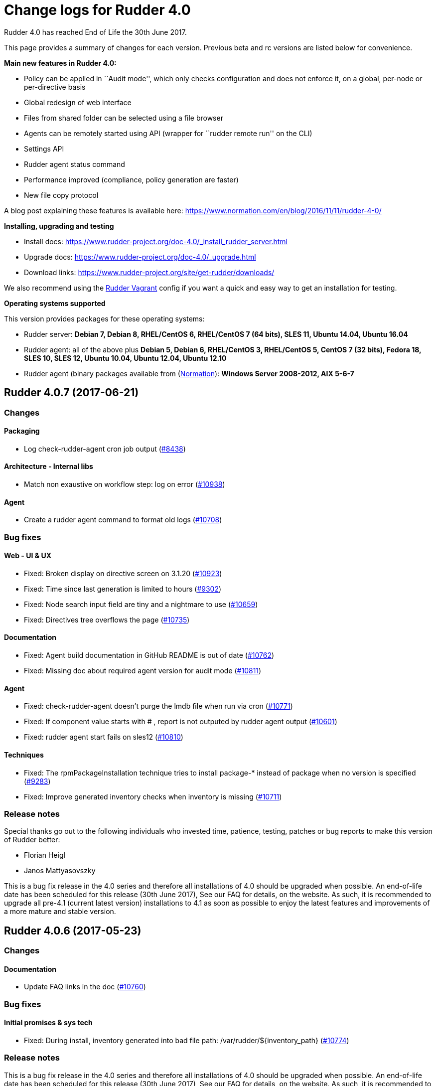 = Change logs for Rudder 4.0

Rudder 4.0 has reached End of Life the 30th June 2017.

This page provides a summary of changes for each version. Previous beta
and rc versions are listed below for convenience.

*Main new features in Rudder 4.0:*

* Policy can be applied in ``Audit mode'', which only checks
configuration and does not enforce it, on a global, per-node or
per-directive basis
* Global redesign of web interface
* Files from shared folder can be selected using a file browser
* Agents can be remotely started using API (wrapper for ``rudder remote
run'' on the CLI)
* Settings API
* Rudder agent status command
* Performance improved (compliance, policy generation are faster)
* New file copy protocol

A blog post explaining these features is available here:
https://www.normation.com/en/blog/2016/11/11/rudder-4-0/

*Installing, upgrading and testing*

* Install docs:
https://www.rudder-project.org/doc-4.0/_install_rudder_server.html
* Upgrade docs: https://www.rudder-project.org/doc-4.0/_upgrade.html
* Download links:
https://www.rudder-project.org/site/get-rudder/downloads/

We also recommend using the
https://github.com/Normation/rudder-vagrant[Rudder Vagrant] config if
you want a quick and easy way to get an installation for testing.

*Operating systems supported*

This version provides packages for these operating systems:

* Rudder server: *Debian 7, Debian 8, RHEL/CentOS 6, RHEL/CentOS 7 (64
bits), SLES 11, Ubuntu 14.04, Ubuntu 16.04*
* Rudder agent: all of the above plus *Debian 5, Debian 6, RHEL/CentOS
3, RHEL/CentOS 5, CentOS 7 (32 bits), Fedora 18, SLES 10, SLES 12,
Ubuntu 10.04, Ubuntu 12.04, Ubuntu 12.10*
* Rudder agent (binary packages available from
(http://www.normation.com[Normation]): *Windows Server 2008-2012, AIX
5-6-7*

== Rudder 4.0.7 (2017-06-21)

=== Changes

==== Packaging

* Log check-rudder-agent cron job output
(https://www.rudder-project.org/redmine/issues/8438[#8438])

==== Architecture - Internal libs

* Match non exaustive on workflow step: log on error
(https://www.rudder-project.org/redmine/issues/10938[#10938])

==== Agent

* Create a rudder agent command to format old logs
(https://www.rudder-project.org/redmine/issues/10708[#10708])

=== Bug fixes

==== Web - UI & UX

* Fixed: Broken display on directive screen on 3.1.20
(https://www.rudder-project.org/redmine/issues/10923[#10923])
* Fixed: Time since last generation is limited to hours
(https://www.rudder-project.org/redmine/issues/9302[#9302])
* Fixed: Node search input field are tiny and a nightmare to use
(https://www.rudder-project.org/redmine/issues/10659[#10659])
* Fixed: Directives tree overflows the page
(https://www.rudder-project.org/redmine/issues/10735[#10735])

==== Documentation

* Fixed: Agent build documentation in GitHub README is out of date
(https://www.rudder-project.org/redmine/issues/10762[#10762])
* Fixed: Missing doc about required agent version for audit mode
(https://www.rudder-project.org/redmine/issues/10811[#10811])

==== Agent

* Fixed: check-rudder-agent doesn’t purge the lmdb file when run via
cron (https://www.rudder-project.org/redmine/issues/10771[#10771])
* Fixed: If component value starts with # , report is not outputed by
rudder agent output
(https://www.rudder-project.org/redmine/issues/10601[#10601])
* Fixed: rudder agent start fails on sles12
(https://www.rudder-project.org/redmine/issues/10810[#10810])

==== Techniques

* Fixed: The rpmPackageInstallation technique tries to install package-*
instead of package when no version is specified
(https://www.rudder-project.org/redmine/issues/9283[#9283])
* Fixed: Improve generated inventory checks when inventory is missing
(https://www.rudder-project.org/redmine/issues/10711[#10711])

=== Release notes

Special thanks go out to the following individuals who invested time,
patience, testing, patches or bug reports to make this version of Rudder
better:

* Florian Heigl
* Janos Mattyasovszky

This is a bug fix release in the 4.0 series and therefore all
installations of 4.0 should be upgraded when possible. An end-of-life
date has been scheduled for this release (30th June 2017), See our FAQ
for details, on the website. As such, it is recommended to upgrade all
pre-4.1 (current latest version) installations to 4.1 as soon as
possible to enjoy the latest features and improvements of a more mature
and stable version.

== Rudder 4.0.6 (2017-05-23)

=== Changes

==== Documentation

* Update FAQ links in the doc
(https://www.rudder-project.org/redmine/issues/10760[#10760])

=== Bug fixes

==== Initial promises & sys tech

* Fixed: During install, inventory generated into bad file path:
/var/rudder/$\{inventory_path}
(https://www.rudder-project.org/redmine/issues/10774[#10774])

=== Release notes

This is a bug fix release in the 4.0 series and therefore all
installations of 4.0 should be upgraded when possible. An end-of-life
date has been scheduled for this release (30th June 2017), See our FAQ
for details, on the website. As such, it is recommended to upgrade all
pre-4.1 (current latest version) installations to 4.1 as soon as
possible to enjoy the latest features and improvements of a more mature
and stable version.

== Rudder 4.0.5 (2017-05-22)

=== Changes

==== Documentation

* Add an example of using a condition in the Technique creation tutorial
(https://www.rudder-project.org/redmine/issues/10694[#10694])
* Add Technique editor documentation
(https://www.rudder-project.org/redmine/issues/10685[#10685])
* Improve policy mode documentation
(https://www.rudder-project.org/redmine/issues/10667[#10667])
* Extend node property documentation for templates
(https://www.rudder-project.org/redmine/issues/10614[#10614])

=== Bug fixes

==== Web - UI & UX

* Fixed: Fix details in Technique editor doc
(https://www.rudder-project.org/redmine/issues/10699[#10699])
* Fixed: Cannot generate promises when invalid character in a group name
(double quote here)
(https://www.rudder-project.org/redmine/issues/10745[#10745])
* Fixed: We have no way to know that a Technique is disabled
(https://www.rudder-project.org/redmine/issues/10660[#10660])
* Fixed: Directive is still marked unused after using it
(https://www.rudder-project.org/redmine/issues/9805[#9805])
* Fixed: Logout hover background is too wide
(https://www.rudder-project.org/redmine/issues/10529[#10529])
* Fixed: Cannot go back to the previous page on node details
(https://www.rudder-project.org/redmine/issues/10515[#10515])
* Fixed: On some resolution, top bar is on two line and we can’t see the
whole directive tree
(https://www.rudder-project.org/redmine/issues/10552[#10552])
* Fixed: Mono Font text in directive form are not correctly displayed in
Chrome (https://www.rudder-project.org/redmine/issues/9780[#9780])
* Fixed: Selects in Archives page are not wide enough
(https://www.rudder-project.org/redmine/issues/10615[#10615])

==== Web - Config management

* Fixed: Tooltips don’t disapear on safari
(https://www.rudder-project.org/redmine/issues/6145[#6145])

==== Performance and scalability

* Fixed: Unecessary call to inventory code to check its version during
policy validation
(https://www.rudder-project.org/redmine/issues/10641[#10641])

==== Documentation

* Fixed: Document correctly memory usage
(https://www.rudder-project.org/redmine/issues/10744[#10744])
* Fixed: Missing information in Technique editor doc
(https://www.rudder-project.org/redmine/issues/10710[#10710])
* Fixed: Supported Windows platforms are Windows Server 2008 and after
(https://www.rudder-project.org/redmine/issues/10656[#10656])
* Fixed: Doc: ``Regenerate now'' button has been renamed ``Update
policies'' (https://www.rudder-project.org/redmine/issues/10633[#10633])
* Fixed: Backup restoration requires disabling the agent
(https://www.rudder-project.org/redmine/issues/10639[#10639])
* Fixed: Rudder installation docs are misleading as to running
rudder-init
(https://www.rudder-project.org/redmine/issues/10624[#10624])
* Fixed: Node property documentation has error
(https://www.rudder-project.org/redmine/issues/10613[#10613])

==== Miscellaneous

* Fixed: If cf-serverd is not up, hook 50-reload-policy-file-server is
in error and breaks policy generation
(https://www.rudder-project.org/redmine/issues/10493[#10493])
* Fixed: escaping $\{SSH_ORIGINAL_COMMAND} in GUI -
sshKeyDistribution/3.0
(https://www.rudder-project.org/redmine/issues/10715[#10715])

==== Web - Compliance & node report

* Fixed: In reports list, if the directive contains < >, then the part
in < > doesn’t appear in the reports
(https://www.rudder-project.org/redmine/issues/5718[#5718])
* Fixed: When no reports has been received from a node for new policy,
message contains unexpanded variable
(https://www.rudder-project.org/redmine/issues/10636[#10636])

==== Packaging

* Fixed: Installation fails due to broken nss/nss-softokn detection on
CentOS6 (https://www.rudder-project.org/redmine/issues/10734[#10734])
* Fixed: Broken agent build on Debian/ubuntu
(https://www.rudder-project.org/redmine/issues/10729[#10729])
* Fixed: Man pages provided in rudder-agent package are out-of-date
(https://www.rudder-project.org/redmine/issues/10432[#10432])
* Fixed: rudder-init doesn’t use fully qualified path for executing
cf-agent (https://www.rudder-project.org/redmine/issues/10607[#10607])

==== Initial promises & sys tech

* Fixed: Agent inventory generation invalid if hostname is not defined
(https://www.rudder-project.org/redmine/issues/9829[#9829])

==== System integration

* Fixed: Script rudder-init cannot reinit ldap database
(https://www.rudder-project.org/redmine/issues/10608[#10608])
* Fixed: java.lang.InternalError when calling the internal API on Redhat
because of invalid version of nss
(https://www.rudder-project.org/redmine/issues/9905[#9905])
* Fixed: Infinite ``rudder is loading'' page if rudder-init didn’t run
(https://www.rudder-project.org/redmine/issues/10567[#10567])
* Fixed: If an error happen during boostrap, the webapp starts but is in
a zombie state and the error page is not displayed
(https://www.rudder-project.org/redmine/issues/1974[#1974])
* Fixed: rudder server debug fails on SLES 11
(https://www.rudder-project.org/redmine/issues/7892[#7892])

==== Agent

* Fixed: If component value starts with # , report is not outputed by
rudder agent output
(https://www.rudder-project.org/redmine/issues/10601[#10601])
* Fixed: Thell the user a node needs to be removed from the server when
running a factory-reset
(https://www.rudder-project.org/redmine/issues/10640[#10640])

==== Web - Maintenance

* Fixed: Adding an authorized network when ``common-root'' directive is
missing seems to work, but actually fails
(https://www.rudder-project.org/redmine/issues/8017[#8017])
* Fixed: There is small display glitch in change request display
(https://www.rudder-project.org/redmine/issues/6257[#6257])

==== Server components

* Fixed: Inventory endpoint accepts inventory even if ldap or postgresql
connectivity failed
(https://www.rudder-project.org/redmine/issues/10485[#10485])

==== Techniques

* Fixed: Technique tests do not pass on initial promises
(https://www.rudder-project.org/redmine/issues/10725[#10725])
* Fixed: Unclear field description in MOTD technique
(https://www.rudder-project.org/redmine/issues/10655[#10655])
* Fixed: Technique files contains UTF-8 chars (especially spaces)
(https://www.rudder-project.org/redmine/issues/7622[#7622])
* Fixed: ``Variable (String)'' Directive in the Directive library does
not use textarea
(https://www.rudder-project.org/redmine/issues/10585[#10585])
* Fixed: When agent run interval is not 5 minutes, lock database is
always purged
(https://www.rudder-project.org/redmine/issues/10634[#10634])

=== Release notes

Special thanks go out to the following individuals who invested time,
patience, testing, patches or bug reports to make this version of Rudder
better:

* François Bayart
* Romuald Bouvard
* Jean Cardona
* Christophe Crier
* Florian Heigl
* Janos Mattyasovszky
* Ferenc Ulrich
* Kiran V
* Rémi Verchère
* Josh Watt

This is a bug fix release in the 4.0 series and therefore all
installations of 4.0 should be upgraded when possible. An end-of-life
date has been scheduled for this release (30th June 2017), See our FAQ
for details, on the website. As such, it is recommended to upgrade all
pre-4.1 (current latest version) installations to 4.1 as soon as
possible to enjoy the latest features and improvements of a more mature
and stable version.

== Rudder 4.0.4 (2017-04-19)

=== Changes

==== Packaging

* Upgrade OpenSSL to 1.0.2k
(https://www.rudder-project.org/redmine/issues/10246[#10246])

==== Techniques

* Add tests for manageKeyValueFile
(https://www.rudder-project.org/redmine/issues/10473[#10473])

=== Bug fixes

==== API

* Fixed: Wrong error message on directive API
(https://www.rudder-project.org/redmine/issues/10554[#10554])
* Fixed: Log an error when Rest API fails
(https://www.rudder-project.org/redmine/issues/10295[#10295])
* Fixed: Missing timezone information in API ``node details''
(https://www.rudder-project.org/redmine/issues/10280[#10280])
* Fixed: Fix behavior of directive API and make api more consistent
(https://www.rudder-project.org/redmine/issues/10225[#10225])

==== Web - UI & UX

* Fixed: Different icons for magnifier in pending nodes page
(https://www.rudder-project.org/redmine/issues/10524[#10524])
* Fixed: A magnifier icon appears in the filter fild after displaying
directives that would be applied in pending nodes page
(https://www.rudder-project.org/redmine/issues/10525[#10525])
* Fixed: ``Reset to default'' action in ``Change Audit Logs'' doesn’t
reset to install version
(https://www.rudder-project.org/redmine/issues/9391[#9391])
* Fixed: Directive column of pending nodes table is not wide enough.
(https://www.rudder-project.org/redmine/issues/10513[#10513])
* Fixed: A running Policy generation is not displayed on the Status
dropdown (https://www.rudder-project.org/redmine/issues/10451[#10451])
* Fixed: GUI breaks completely with IE 11
(https://www.rudder-project.org/redmine/issues/10452[#10452])
* Fixed: padding-down instead of padding-bottom in rudder.css
(https://www.rudder-project.org/redmine/issues/10465[#10465])
* Fixed: Weird appearance of accet new nodes popup
(https://www.rudder-project.org/redmine/issues/10458[#10458])
* Fixed: Display issue on ``Accept new Nodes'' page
(https://www.rudder-project.org/redmine/issues/9165[#9165])
* Fixed: Dropdown lists in directive forms are not wide enough and hide
the contents of options
(https://www.rudder-project.org/redmine/issues/10361[#10361])
* Fixed: Cannot use slashes in quick search
(https://www.rudder-project.org/redmine/issues/10407[#10407])
* Fixed: Checkboxes in Administration menu are not locked for users with
missing permissions
(https://www.rudder-project.org/redmine/issues/9328[#9328])
* Fixed: Bad Rudder logo in src/main/webapp/images
(https://www.rudder-project.org/redmine/issues/10386[#10386])
* Fixed: Tooltips are broken in Rule tables
(https://www.rudder-project.org/redmine/issues/10389[#10389])
* Fixed: ``Delete #1'' button in directive form’s text is not centered
(https://www.rudder-project.org/redmine/issues/10359[#10359])
* Fixed: Save button shown even no permission to change it
(https://www.rudder-project.org/redmine/issues/9819[#9819])
* Fixed: If there is an error in the Parameter edition/creation popup,
its shape change
(https://www.rudder-project.org/redmine/issues/10248[#10248])
* Fixed: Inconsistent capitalization of titles in the menu
(https://www.rudder-project.org/redmine/issues/9545[#9545])
* Fixed: Inconsistent message style in settings page
(https://www.rudder-project.org/redmine/issues/9426[#9426])
* Fixed: Wrong action named in API accounts table
(https://www.rudder-project.org/redmine/issues/10203[#10203])
* Fixed: Compliance display when hoverving over the compliance bar is
too precise (https://www.rudder-project.org/redmine/issues/9323[#9323])
* Fixed: Cannot change schedule on Node
(https://www.rudder-project.org/redmine/issues/10318[#10318])
* Fixed: When trying to create a new API account that has the same name
as an existing acocunt, nothing happen
(https://www.rudder-project.org/redmine/issues/10250[#10250])
* Fixed: Setting title are barelly outstanding
(https://www.rudder-project.org/redmine/issues/10261[#10261])

==== Web - Config management

* Fixed: On centos7, generation fails because of hook
policy-generation-node-ready/10-cf-promise-check
(https://www.rudder-project.org/redmine/issues/10532[#10532])
* Fixed: Missing ``user techniques'' in the technique editor when
exporting / importing archive
(https://www.rudder-project.org/redmine/issues/9448[#9448])
* Fixed: Policy validation fails
(https://www.rudder-project.org/redmine/issues/10446[#10446])

==== Web - Maintenance

* Fixed: There is no error logged when an error occurs when updating
information of Node in Node cache
(https://www.rudder-project.org/redmine/issues/10290[#10290])

==== Web - Nodes & inventories

* Fixed: Regex search on node properties is broken: returns all nodes
with a property when no using invalid value
(https://www.rudder-project.org/redmine/issues/10570[#10570])
* Fixed: Include Timezone in Node Info
(https://www.rudder-project.org/redmine/issues/7092[#7092])
* Fixed: Rudder fails to accept inventories with user account different
only in their case
(https://www.rudder-project.org/redmine/issues/10545[#10545])

==== Documentation

* Fixed: Remove doc for the old quicksearch bar that has been removed
(https://www.rudder-project.org/redmine/issues/10401[#10401])
* Fixed: Doc about copying ncf technique to /var/rudder/ncf/local is
false (https://www.rudder-project.org/redmine/issues/10269[#10269])

==== Agent

* Fixed: Policy loading is slow due to innefficient variable
manipulation
(https://www.rudder-project.org/redmine/issues/10576[#10576])
* Fixed: On upgrade from 3.1 to 4.1, policy could not be generated any
more (https://www.rudder-project.org/redmine/issues/10559[#10559])
* Fixed: Some QEMU virtual machines are seen as physical
(https://www.rudder-project.org/redmine/issues/9616[#9616])
* Fixed: If rudder server component is stopped on Rudder root server, it
is never restarted
(https://www.rudder-project.org/redmine/issues/10258[#10258])

==== Packaging

* Fixed: Don’t display warning about configuring policy server on root
server (https://www.rudder-project.org/redmine/issues/8976[#8976])
* Fixed: make clean in rudder agent package doesn’t remove
build-cfengine-stamp
(https://www.rudder-project.org/redmine/issues/10334[#10334])

==== Initial promises & sys tech

* Fixed: Transient update error on ncf/local
(https://www.rudder-project.org/redmine/issues/10028[#10028])
* Fixed: Inventory is not resent in case of error - and agent don’t
report the error
(https://www.rudder-project.org/redmine/issues/10088[#10088])
* Fixed: A 4.1 agent cannot fetch its promises from a 3.1 server
(https://www.rudder-project.org/redmine/issues/10049[#10049])
* Fixed: Ignore changes generated by creation/deletion of ncf expected
reports file
(https://www.rudder-project.org/redmine/issues/10355[#10355])
* Fixed: Propagate promises error when no nodes behind a relay
(https://www.rudder-project.org/redmine/issues/7671[#7671])

==== System integration

* Fixed: Error in migration (ldap backup not found because ending by
.gz) (https://www.rudder-project.org/redmine/issues/10521[#10521])
* Fixed: Log contains debug info ``**** got string:
\{''start``:''2017-03-09 00:00:00``,''end``,''2017-03-11 00:00:00``}''
(https://www.rudder-project.org/redmine/issues/10553[#10553])
* Fixed: Log for failed login attempt is not (correctly) reported
(https://www.rudder-project.org/redmine/issues/10259[#10259])
* Fixed: After running rudder-init, no connectivity to postgresql
(https://www.rudder-project.org/redmine/issues/10486[#10486])
* Fixed: Clean-up and add build information in META-INF
(https://www.rudder-project.org/redmine/issues/10253[#10253])

==== Web - Compliance & node report

* Fixed: Compliance bar graph doesn’t show small compliance numbers
(https://www.rudder-project.org/redmine/issues/10392[#10392])

==== Performance and scalability

* Fixed: Enable gzip compression on text resources
(https://www.rudder-project.org/redmine/issues/10365[#10365])

==== Server components

* Fixed: In debug verbosity, logs are overflowed by logs about
com.zaxxer.hikari.pool
(https://www.rudder-project.org/redmine/issues/10471[#10471])

==== Techniques

* Fixed: ``Download files from the shared folder'' behaving badly?
(https://www.rudder-project.org/redmine/issues/10312[#10312])

== Release notes

Special thanks go out to the following individuals who invested time,
patience, testing, patches or bug reports to make this version of Rudder
better:

* Ilan Costa
* Florian Heigl
* Janos Mattyasovszky
* Hamlyn Mootoo
* Dmitry Svyatogorov

This is a bug fix release in the 4.0 series and therefore all
installations of 4.0 should be upgraded when possible. An end-of-life
date has been scheduled for this release (30th June 2017), See our FAQ
for details, on the website. As such, it is recommended to upgrade all
pre-4.1 (current latest version) installations to 4.1 as soon as
possible to enjoy the latest features and improvements of a more mature
and stable version.

== Rudder 4.0.3 (2017-02-20)

=== Changes

==== Web - Nodes & inventories

* API endpoint to get information about queue status of uploaded
inventories (https://www.rudder-project.org/redmine/issues/9976[#9976])

==== Web - UI & UX

* Add an option to not display rule status/recent changes in directives
screen (https://www.rudder-project.org/redmine/issues/10157[#10157])
* Node breakdown - show actual numbers
(https://www.rudder-project.org/redmine/issues/7422[#7422])
* Remove the ``disabled rule'' notice
(https://www.rudder-project.org/redmine/issues/9955[#9955])

==== Documentation

* Add link to the new FAQ in the manual
(https://www.rudder-project.org/redmine/issues/10181[#10181])
* Add qa-test for line breaks
(https://www.rudder-project.org/redmine/issues/9893[#9893])
* Document the Audit mode
(https://www.rudder-project.org/redmine/issues/9668[#9668])

=== Bug fixes

==== Web - UI & UX

* Fixed: Status dropdown’s display is broken
(https://www.rudder-project.org/redmine/issues/10177[#10177])
* Fixed: Display of new ``Display compliance and recent changes columns
on rule summary'' setting is broken
(https://www.rudder-project.org/redmine/issues/10173[#10173])
* Fixed: Included ``time ended'' in Status dropdown
(https://www.rudder-project.org/redmine/issues/10133[#10133])
* Fixed: In group page, remove reference to CFEngine in generated
classes (https://www.rudder-project.org/redmine/issues/9885[#9885])

==== Web - Nodes & inventories

* Fixed: Users with ``node_all'' security role can not change Agent
Policy Mode (https://www.rudder-project.org/redmine/issues/9936[#9936])
* Fixed: Inventories with fields containing only spaces/tabs/… may fail
to be parsed due to invalid sanitization of entry
(https://www.rudder-project.org/redmine/issues/10220[#10220])
* Fixed: FileNotFoundException when looking for deleted history file
(https://www.rudder-project.org/redmine/issues/10115[#10115])

==== Performance and scalability

* Fixed: Compliance on all reports is always computed, even when not
necessary (https://www.rudder-project.org/redmine/issues/9869[#9869])
* Fixed: Incomplete logging in debug_timming
(https://www.rudder-project.org/redmine/issues/9853[#9853])

==== Web - Config management

* Fixed: Broken directive migration in Rudder 4.0.2
(https://www.rudder-project.org/redmine/issues/9859[#9859])
* Fixed: Deadlock with simultaneous generation and new reports
(https://www.rudder-project.org/redmine/issues/10168[#10168])
* Fixed: Incomplete logging in expected reports computation
(https://www.rudder-project.org/redmine/issues/10143[#10143])
* Fixed: Cannot select by status on the ``Change Requests'' page
(https://www.rudder-project.org/redmine/issues/10012[#10012])

==== Web - Compliance & node report

* Fixed: If node is sending unexpected report, we get an invalid text
(https://www.rudder-project.org/redmine/issues/9930[#9930])
* Fixed: When we receive reports from node with old reports, caches are
not used for compliance computation
(https://www.rudder-project.org/redmine/issues/9835[#9835])

==== Documentation

* Fixed: Merge error - Link check disappeared in 4.0
(https://www.rudder-project.org/redmine/issues/10206[#10206])
* Fixed: Broken link in CFEngine doc
(https://www.rudder-project.org/redmine/issues/10151[#10151])
* Fixed: expected reports, component keys
(https://www.rudder-project.org/redmine/issues/8633[#8633])

==== Miscellaneous

* Fixed: Typo in root of policy libray tree name
(https://www.rudder-project.org/redmine/issues/9884[#9884])

==== Agent

* Fixed: Error when upgrading rudder-agent
(https://www.rudder-project.org/redmine/issues/10034[#10034])
* Fixed: Broken CFEngine patch in 4.0 branch
(https://www.rudder-project.org/redmine/issues/9809[#9809])
* Fixed: Logs from 4.1 agent are not sent to the server
(https://www.rudder-project.org/redmine/issues/9776[#9776])

==== Packaging

* Fixed: rudder-techniques depends on perl(XML::TreePP)
(https://www.rudder-project.org/redmine/issues/9845[#9845])
* Fixed: Missing selinux-policy-devel in rudder-server-relay
dependencies
(https://www.rudder-project.org/redmine/issues/10090[#10090])
* Fixed: Do not build SELinux policy on old OSes
(https://www.rudder-project.org/redmine/issues/10089[#10089])
* Fixed: SELinux target directory does not exist
(https://www.rudder-project.org/redmine/issues/10056[#10056])
* Fixed: Add SELinux config to relay package
(https://www.rudder-project.org/redmine/issues/9913[#9913])
* Fixed: When upgrading Rudder, we get mails from cron saying ``ok:
Rudder agent check ran without errors.''
(https://www.rudder-project.org/redmine/issues/9858[#9858])
* Fixed: ncf-api-virtualenv build depends on selinux
(https://www.rudder-project.org/redmine/issues/9851[#9851])
* Fixed: Simple relay tries to configure rsyslog-pgsql
(https://www.rudder-project.org/redmine/issues/9979[#9979])

==== Initial promises & sys tech

* Fixed: Impossible to collect reports in mission portal since #9216
(https://www.rudder-project.org/redmine/issues/10209[#10209])
* Fixed: Error parsing inventory
(https://www.rudder-project.org/redmine/issues/9841[#9841])

==== Plugin - datasources

* Fixed: EventLog at promise generation for datasources change, even if
nothing changed
(https://www.rudder-project.org/redmine/issues/10198[#10198])

==== Architecture - Internal libs

* Fixed: Test create directories in /tmp that are not cleaned nor unique
(https://www.rudder-project.org/redmine/issues/10029[#10029])

==== Architecture - Dependencies

* Fixed: warning: Class javax.annotation.Nonnull not found - continuing
with a stub.
(https://www.rudder-project.org/redmine/issues/10146[#10146])
* Fixed: Use correct repository definition in pom.xml
(https://www.rudder-project.org/redmine/issues/10120[#10120])

==== Web - Maintenance

* Fixed: If the Rudder Web Interface is interrupted during the second
step of reports archiving, then it won’t never succeed in archiving
again (https://www.rudder-project.org/redmine/issues/10171[#10171])

==== Server components

* Fixed: Rudder’s LDAP server configuration does not allow to query the
monitor DB (https://www.rudder-project.org/redmine/issues/9818[#9818])

==== Techniques

* Fixed: The service management technique does not disable boot services
(https://www.rudder-project.org/redmine/issues/9872[#9872])
* Fixed: copyGitFile reports an error when destination is a symbolic
link (https://www.rudder-project.org/redmine/issues/9500[#9500])
* Fixed: Job is not run for Technique JobScheduler in Rudder
(https://www.rudder-project.org/redmine/issues/9822[#9822])

=== Release notes

Special thanks go out to the following individuals who invested time,
patience, testing, patches or bug reports to make this version of Rudder
better:

* Ilan Costa
* Janos Mattyasovszky
* Dmitry Svyatogorov

This is a bug fix release in the 4.0 series and therefore all
installations of 4.0 should be upgraded when possible. The current
``esr'' release is 3.1.*. When we release a new version of Rudder, it
has been thoroughly tested, and we consider the release enterprise-ready
for deployment

== Rudder 4.0.2 (2016-12-20)

=== Changes

==== Documentation

* Document the Audit mode
(https://issues.rudder.io/issues/9668[#9668])

=== Bug fixes

==== Web - UI & UX

* Fixed: Broken login page css on latest Chrome version
(https://issues.rudder.io/issues/9778[#9778])
* Fixed: Shared files input does not appear on in directives form
(https://issues.rudder.io/issues/9804[#9804])
* Fixed: Change request link is too small
(https://issues.rudder.io/issues/6142[#6142])

==== Web - Config management

* Fixed: Error when displaying Rules when a rule is applying a directive
that does not exists anymore
(https://issues.rudder.io/issues/9802[#9802])
* Fixed: Error when accessing change request
(https://issues.rudder.io/issues/9790[#9790])

==== Agent

* Fixed: Broken CFEngine patch in 4.0 branch
(https://issues.rudder.io/issues/9809[#9809])
* Fixed: Grep error when running the agent
(https://issues.rudder.io/issues/9799[#9799])

==== Documentation

* Fixed: Missing ``default ='' word in node properties expansion
documention (https://issues.rudder.io/issues/9800[#9800])

==== Server components

* Fixed: Rudder’s LDAP server configuration does not allow to query the
monitor DB (https://issues.rudder.io/issues/9818[#9818])

==== Techniques

* Fixed: Malformed .gz inventory breaks upload process
(https://issues.rudder.io/issues/9794[#9794])

=== Release notes

Special thanks go out to the following individuals who invested time,
patience, testing, patches or bug reports to make this version of Rudder
better:

* Alexandre Anriot
* Janos Mattyasovszky

This is a bug fix release in the 4.0 series and therefore all
installations of 4.0 should be upgraded when possible. The current
``esr'' release is 3.1.*. When we release a new version of Rudder, it
has been thoroughly tested, and we consider the release enterprise-ready
for deployment

== Rudder 4.0.1 (2016-12-12)

=== Changes

==== Agent

* Warn the user when he tries to use long arguments with rudder agent
(https://issues.rudder.io/issues/9658[#9658])
* Make rudder agent reinit warn the user
(https://issues.rudder.io/issues/8106[#8106])

==== Web - Nodes & inventories

* On agent, check inventory before sending it to Rudder server
(https://issues.rudder.io/issues/8127[#8127])

==== System integration

* Rudder error pages should not change transport
(https://issues.rudder.io/issues/9637[#9637])

==== Architecture - Internal libs

* Add basic infrastructure to test REST API
(https://issues.rudder.io/issues/9201[#9201])

==== Documentation

* Move techniques reference doc to the manual
(https://issues.rudder.io/issues/9586[#9586])
* Make rudder-doc gitignore more complete
(https://issues.rudder.io/issues/9570[#9570])
* Build final doc for releases in rc status
(https://issues.rudder.io/issues/9564[#9564])
* Use $releasever in upgrade section for RHEL
(https://issues.rudder.io/issues/9439[#9439])
* Update documentation to have version independant repo
(https://issues.rudder.io/issues/9422[#9422])
* Use release info to get ncf version to use in doc
(https://issues.rudder.io/issues/9393[#9393])
* Add Rudder high level diagram on Readme
(https://issues.rudder.io/issues/9672[#9672])

=== Bug fixes

==== Web - Config management

* Fixed: Node properties update doesn’t invalidate node configuration
hash (https://issues.rudder.io/issues/9402[#9402])

==== Web - UI & UX

* Fixed: Degraded style of text areas in directive forms
(https://issues.rudder.io/issues/9703[#9703])
* Fixed: Missing top of eventLog datetime picker on small screen
(https://issues.rudder.io/issues/9267[#9267])
* Fixed: If an event logs contains long lines it is not displayed
properly (https://issues.rudder.io/issues/5963[#5963])
* Fixed: Rounded corner inside status menu
(https://issues.rudder.io/issues/9681[#9681])
* Fixed: Pop-up bottom is rounded, but top is not
(https://issues.rudder.io/issues/9657[#9657])
* Fixed: Login page broken when window is widened
(https://issues.rudder.io/issues/9656[#9656])
* Fixed: Display disabled rules with a tag in place is grey italic
(https://issues.rudder.io/issues/9492[#9492])
* Fixed: Error message when failing to accept a new node is hard to find
(https://issues.rudder.io/issues/9436[#9436])
* Fixed: An horizontal scrollbar appears on the dashboard when hovering
over the right graph
(https://issues.rudder.io/issues/9429[#9429])

==== Web - Compliance & node report

* Fixed: When applying same directive in different rule, reporting is
broken (https://issues.rudder.io/issues/9743[#9743])

==== Web - Nodes & inventories

* Fixed: No server inventory in web interface if /etc/hosts is not
correctly configured
(https://issues.rudder.io/issues/9744[#9744])

Agent

* Fixed: Improve error messages in ``rudder agent update''
(https://issues.rudder.io/issues/9726[#9726])
* Fixed: Fusioninventory is not tracked by check-rudder-health
(https://issues.rudder.io/issues/9622[#9622])
* Fixed: Typo in rudder agent run failure message
(https://issues.rudder.io/issues/9618[#9618])
* Fixed: Virtual machine detected as physical
(https://issues.rudder.io/issues/9496[#9496])
* Fixed: Some QEMU systems are wrongly detected as physical system
(https://issues.rudder.io/issues/9335[#9335])
* Fixed: Agent capabilities should be per agent, and not per node
(https://issues.rudder.io/issues/9359[#9359])

Techniques

* Fixed: Allow to only install a specific version in apt and rpm
techniques. (https://issues.rudder.io/issues/9761[#9761])
* Fixed: Wrong warn log report in ssh techniques on sles >= 11
(https://issues.rudder.io/issues/9317[#9317])

=== API

* Fixed: API allows to create duplicate UUIDs at group creation
(https://issues.rudder.io/issues/9742[#9742])
* Fixed: Creating an empty group with no search criteria messes up GUI
(https://issues.rudder.io/issues/9741[#9741])
* Fixed: Setting nodeProperty over API does fail on bad key order
(https://issues.rudder.io/issues/9326[#9326])
* Fixed: Rudder API timeouts when passing wrong parameters
(https://issues.rudder.io/issues/7134[#7134])

=== Documentation

* Fixed: Bad plugin installation info on doc
(https://issues.rudder.io/issues/9721[#9721])
* Fixed: Bad file indicated in Java memory config chapter
(https://issues.rudder.io/issues/9628[#9628])
* Fixed: Manual is broken because of some new syntax in ncf doc
(https://issues.rudder.io/issues/9621[#9621])
* Fixed: Wiki documentation broken URL
(https://issues.rudder.io/issues/9608[#9608])
* Fixed: Mention port 80 in manual
(https://issues.rudder.io/issues/9567[#9567])
* Fixed: API Documentation: Delete node shows example of accept node
(https://issues.rudder.io/issues/9368[#9368])
* Fixed: Cleanup node properties documentation
(https://issues.rudder.io/issues/9253[#9253])
* Fixed: Rudder API doc is invalid for getting the list of pending nodes
(https://issues.rudder.io/issues/7973[#7973])

==== Packaging

* Fixed: On Ubuntu 16.04, openjdk 9 is installed by default, and not
recognized as a compatible version
(https://issues.rudder.io/issues/9613[#9613])
* Fixed: fusion agent fail to build on ubuntu 16
(https://issues.rudder.io/issues/9556[#9556])
* Fixed: ncf initialization seems to be repaired conctinuously
(https://issues.rudder.io/issues/9464[#9464])

==== Initial promises & sys tech

* Fixed: Script that validate inventory is not correctly called on
Windows (https://issues.rudder.io/issues/9764[#9764])
* Fixed: Error on inventory of policy servers: Error when parsing an
entry, that agent will be ignored. <- could not parse policy server id
(tag POLICY_SERVER_UUID) from specific inventory
(https://issues.rudder.io/issues/9327[#9327])
* Fixed: Explain in the reports of system techniques that we do not need
to manage the cron service on AIX
(https://issues.rudder.io/issues/9235[#9235])
* Fixed: Multiple errors ``The postgresql process was not running and
has been restarted''
(https://issues.rudder.io/issues/9182[#9182])
* Fixed: No reports when agent cannot update its promises
(https://issues.rudder.io/issues/9751[#9751])
* Fixed: The locks are removed every 10 minutes by check-rudder-agent
when there is no promise update
(https://issues.rudder.io/issues/9626[#9626])
* Fixed: Error message when restarting rudder-agent during relay install
(https://issues.rudder.io/issues/9216[#9216])
* Fixed: No answer with common / update
(https://issues.rudder.io/issues/8155[#8155])
* Fixed: A cfengine enterprise agent fails to connect to rudder server
in cfengine 3.7, because there is no agentallconnects
(https://issues.rudder.io/issues/9716[#9716])
* Fixed: Broken node.env variable in 4.0
(https://issues.rudder.io/issues/9691[#9691])

==== System integration

* Fixed: rudder-upgrade should use the database name from the webapp
configuration (https://issues.rudder.io/issues/9749[#9749])
* Fixed: Add a warning comment for password change in
rudder-web.properties
(https://issues.rudder.io/issues/9685[#9685])
* Fixed: Compressing the ldap backup hangs if would require to overwrite
it (https://issues.rudder.io/issues/9630[#9630])
* Fixed: Firefox stalls after TLS handshake on self signed certificate
(https://issues.rudder.io/issues/9566[#9566])
* Fixed: The API alive check may hang forever
(https://issues.rudder.io/issues/9561[#9561])
* Fixed: Missing logger information for quicksearch in logback.xml
(https://issues.rudder.io/issues/9406[#9406])

=== Release notes

Special thanks go out to the following individuals who invested time,
patience, testing, patches or bug reports to make this version of Rudder
better:

* Alexandre Anriot
* Alexander Brunhirl
* Florian Heigl
* Janos Mattyasovszky
* Dmitry Svyatogorov

This is a bug fix release in the 4.0 series and therefore all
installations of 4.0 should be upgraded when possible. The current
``esr'' release is 3.1.*. When we release a new version of Rudder, it
has been thoroughly tested, and we consider the release enterprise-ready
for deployment

== Rudder 4.0.0 (2016-11-10)

=== Changes

==== Web - UI & UX

* Too large fields in directive form
(https://issues.rudder.io/issues/9619[#9619])
* Allow overriding the policy mode by default
(https://issues.rudder.io/issues/9605[#9605])
* Filter rules by application in the directive page
(https://issues.rudder.io/issues/9256[#9256])

==== Documentation

* Update Github Readme for Rudder 4.0 and up
(https://issues.rudder.io/issues/9647[#9647])
* Update doc for the new server-node protocol
(https://issues.rudder.io/issues/9638[#9638])

==== Techniques

* Deprecate old package management techniques
(https://issues.rudder.io/issues/9607[#9607])

=== Bug fixes

==== Web - UI & UX

* Fixed: Can not click on Audit button in Settings
(https://issues.rudder.io/issues/9655[#9655])
* Fixed: Link to settings from node preferences doesn’t work
(https://issues.rudder.io/issues/9642[#9642])
* Fixed: Some tables still have 10 entries by default
(https://issues.rudder.io/issues/9606[#9606])
* Fixed: There is a request to fonts.googleapi.com
(https://issues.rudder.io/issues/9604[#9604])
* Fixed: We cannot add group exception in rules settings
(https://issues.rudder.io/issues/9603[#9603])
* Fixed: In rules list, the category column is as wide as the name
column (https://issues.rudder.io/issues/9601[#9601])
* Fixed: There is a cursor under Global compliance details in the home
page (https://issues.rudder.io/issues/9600[#9600])
* Fixed: The technique tree does not reach the bottom of the screen
(https://issues.rudder.io/issues/9599[#9599])
* Fixed: ``Applying'' appears like ``no report'' in ``nodes by overall
compliance'' (https://issues.rudder.io/issues/9579[#9579])

==== Initial promises & sys tech

* Fixed: Do not report on report file creation because it is always
repaired (https://issues.rudder.io/issues/9577[#9577])
* Fixed: Add an EndRun report to Rudder abort handler
(https://issues.rudder.io/issues/9571[#9571])

==== Web - Maintenance

* Fixed: Changing policy mode in the setting screen spams the webapp log
(https://issues.rudder.io/issues/9611[#9611])

==== Agent

* Fixed: Typo in rudder agent stop output
(https://issues.rudder.io/issues/9617[#9617])

==== Web - Compliance & node report

* Fixed: Bad constraint in table nodeConfigurations
(https://issues.rudder.io/issues/9646[#9646])
* Fixed: Null pointer exception when changing policy mode on the
Directive screen
(https://issues.rudder.io/issues/9610[#9610])
* Fixed: If i override compliance on a node to ``audit'', it is still
shows ``enforce'' in its details
(https://issues.rudder.io/issues/9593[#9593])

=== Release notes

This version of Rudder is a final release. We have tested it thoroughly
and believe it to be free of any major bugs. This version is now the
latest version of Rudder (lastest ESR is still 3.1).

== Rudder 4.0.0~rc5 (2016-10-26)

=== Changes

=== Bug fixes

==== Web - Nodes & inventories

* Fixed: On Search nodes page, if I click on ``Include Rudder server
components'' checkbox, or change any criteria (except And and Or), I get
a JS error (https://issues.rudder.io/issues/9544[#9544])

==== Web - UI & UX

* Fixed: Recent change column title is incorrect for status
(https://issues.rudder.io/issues/9550[#9550])
* Fixed: The link to the quick search doc has disappeared in 4.0
(https://issues.rudder.io/issues/9537[#9537])

==== System integration

* Fixed: Remove index script on expectedreportsnodes table
(https://issues.rudder.io/issues/9554[#9554])

==== Web - Compliance & node report

* Fixed: NodeConfigurations and reportsexecutions are not archived in
the same way as reports
(https://issues.rudder.io/issues/8444[#8444])

=== Release notes

This software is in ``release candidate'' status but we have tested it
and believe it to be free of any critical bug. The use on production
systems is not encouraged at this time and is at your own risk. However,
we do encourage testing, and welcome all and any feedback! If no major
bugs are found, a ``final'' release of 4.0.0 will be released by
November 4th.

== Rudder 4.0.0~rc4 (2016-10-26)

=== Changes

==== Web - UI & UX

* Update the login page background
(https://issues.rudder.io/issues/9535[#9535])
* The ``info'' icon should be replaced
(https://issues.rudder.io/issues/9526[#9526])
* LIttle improvements on Directive form display (bootstrap on general
informations) (https://issues.rudder.io/issues/9509[#9509])

==== Documentation

* Remove gradient background in tabs in embedded html doc
(https://issues.rudder.io/issues/9525[#9525])

=== Bug fixes

==== Web - UI & UX

* Fixed: Compliance not display in node details from direct link
(https://issues.rudder.io/issues/9533[#9533])
* Fixed: Inconsitent naming of buttons in setting actions
(https://issues.rudder.io/issues/9532[#9532])
* Fixed: Old icon when cleaning report datatbase
(https://issues.rudder.io/issues/9529[#9529])

==== Web - Config management

* Fixed: When changing policy mode on a node, it changes the global
policy mode for the application
(https://issues.rudder.io/issues/9541[#9541])
* Fixed: Two generation are started after changing the global policy
mode (https://issues.rudder.io/issues/9539[#9539])
* Fixed: Wrong warning in directive save popup
(https://issues.rudder.io/issues/9523[#9523])

==== Documentation

* Fixed: Remove bottom border of doc header
(https://issues.rudder.io/issues/9516[#9516])

==== Web - Compliance & node report

* Fixed: When the node reports an abort run for bad policy mode, nothing
is displayed (https://issues.rudder.io/issues/9549[#9549])

==== Initial promises & sys tech

* Fixed: Create the expected reports file for ncf in system techniques
instead of first log
(https://issues.rudder.io/issues/9540[#9540])

==== System integration

* Fixed: On a fresh Rudder 4.0 install, expectedreports and
expectedreportsnodes table are still present
(https://issues.rudder.io/issues/9517[#9517])

=== Release notes

== Rudder 4.0.0~rc3 (2016-10-26)

=== Changes

==== Web - UI & UX

* Add bootstrap on Rules form
(https://issues.rudder.io/issues/9494[#9494])

=== Bug fixes

==== Packaging

* Fixed: Sometime ppkeys is not 700
(https://issues.rudder.io/issues/9520[#9520])
* Fixed: rudder agant post-install make an error trying to stop the
service (https://issues.rudder.io/issues/9519[#9519])
* Fixed: rudder-init fails to check authorized networks
(https://issues.rudder.io/issues/9515[#9515])

==== System integration

* Fixed: WARN level debug message
(https://issues.rudder.io/issues/9513[#9513])

==== Web - Compliance & node report

* Fixed: When we just apply a configuration, reports is ``missing'' (not
``pending'') (https://issues.rudder.io/issues/9518[#9518])

=== Release notes

== Rudder 4.0.0~rc2 (2016-10-26)

=== Changes

==== Packaging

* Add IPV6 support in rudder-init
(https://issues.rudder.io/issues/9269[#9269])

==== Web - UI & UX

* Remove stripped progress bars animation
(https://issues.rudder.io/issues/9498[#9498])

=== Bug fixes

==== Packaging

* Fixed: Error in add-nodeconfigurations migration script in 4.0 nightly
(https://issues.rudder.io/issues/9447[#9447])
* Fixed: Error during upgrade from 3.2 to 4.0
(https://issues.rudder.io/issues/9233[#9233])

==== Web - UI & UX

* Fixed: DataTable warning when clicking in Software in Node details
(https://issues.rudder.io/issues/9493[#9493])
* Fixed: 404 on JS script
(https://issues.rudder.io/issues/9484[#9484])
* Fixed: No background on audit component compliance status
(https://issues.rudder.io/issues/9473[#9473])
* Fixed: Wrong display of node details tabs while loading
(https://issues.rudder.io/issues/9472[#9472])
* Fixed: In some forms, we see variables names before page loading in
finished (https://issues.rudder.io/issues/9470[#9470])
* Fixed: Animations are too slow in the UI
(https://issues.rudder.io/issues/9389[#9389])

==== System integration

* Fixed: We should not hide exceptions in logs
(https://issues.rudder.io/issues/9407[#9407])
* Fixed: Process management issues on nodes hosting LXC containers
(https://issues.rudder.io/issues/7381[#7381])

=== Release notes

== Rudder 4.0.0~rc1 (2016-10-26)

=== Changes

==== Web - UI & UX

* Redesign Rudder web interface
(https://issues.rudder.io/issues/8844[#8844]) ** New
menu ** Responsive design ** New popups / tree / buttons ** New colors
for compliance ** Upgraded all Javascript / css librairies, and
reorganized

==== Web - Nodes & inventories

* Default group type should be ``dynamic''
(https://issues.rudder.io/issues/8568[#8568])

==== Web - Config management

* Add Directive field with a graphical File Explorer for shared files
(https://issues.rudder.io/issues/9211[#9211])
* Add an Audit mode to Rudder: only check properties, no modification on
nodes (https://issues.rudder.io/issues/1808[#1808])

==== API

* Settings API
(https://issues.rudder.io/issues/9478[#9478])
* Add an API endpoint to call rudder-remote-run
(https://issues.rudder.io/issues/9290[#9290])

==== Agent

* Update CFEngine to 3.7.4
(https://issues.rudder.io/issues/8812[#8812])
* Move check-rudder-agent to rudder-agent repo
(https://issues.rudder.io/issues/8806[#8806])
* Rudder agent disable should have a stop option too
(https://issues.rudder.io/issues/8734[#8734])
* Update lmdb to 0.9.18
(https://issues.rudder.io/issues/8325[#8325])
* Add a cfpromises check to rudder agent health
(https://issues.rudder.io/issues/8205[#8205])
* rudder remote-run should allow running for a group of nodes
(https://issues.rudder.io/issues/8187[#8187])
* rudder agent status/start/stop
(https://issues.rudder.io/issues/8076[#8076])
* Filter ``rudder remote run'' output like ``rudder agent run''
(https://issues.rudder.io/issues/7945[#7945])
* Add a -u option to rudder agent run to run an update before the run
(https://issues.rudder.io/issues/7824[#7824])
* Add a rudder server disable command
(https://issues.rudder.io/issues/7050[#7050])

==== Documentation

* Update list of supported OSes in the manual
(https://issues.rudder.io/issues/9408[#9408])
* Document agent-server compatibility limits for 4.0
(https://issues.rudder.io/issues/9305[#9305])
* Prepare manual for 4.0
(https://issues.rudder.io/issues/8927[#8927])
* Create packages for Ubuntu 16.04
(https://issues.rudder.io/issues/8200[#8200])
* Remove asciidoc from the documentation repository and use the system
version (https://issues.rudder.io/issues/7891[#7891])

==== Packaging

* Upgrade jdk version used to build the webapp
(https://issues.rudder.io/issues/9446[#9446])
* Only display major version on the login page
(https://issues.rudder.io/issues/9386[#9386])
* Require a recent ncf version for 4.0
(https://issues.rudder.io/issues/9385[#9385])
* Change the Rudder version in the sources to be substituted in the
packaging script
(https://issues.rudder.io/issues/9382[#9382])
* Remove old conflicts in rudder-inventory-ldap package
(https://issues.rudder.io/issues/9104[#9104])
* Remove migration scripts for 2.10-3.0 in 4.0
(https://issues.rudder.io/issues/9012[#9012])
* Add an automatic network detection in rudder-init
(https://issues.rudder.io/issues/9010[#9010])
* Update embedded openLDAP to 2.4.44
(https://issues.rudder.io/issues/8486[#8486])
* Update fusioninventory to 2.3.17
(https://issues.rudder.io/issues/8328[#8328])
* Preliminary support for Slackware
(https://issues.rudder.io/issues/8015[#8015])
* Preliminary support for freebsd
(https://issues.rudder.io/issues/7358[#7358])
* Include Timezone in Inventory
(https://issues.rudder.io/issues/7093[#7093])
* Merge rudder-agent postinstall into a single script
(https://issues.rudder.io/issues/7074[#7074])
* Preliminary support for solaris package
(https://issues.rudder.io/issues/6832[#6832])
* Rework rudder-agent makefile to make it more standard
(https://issues.rudder.io/issues/6770[#6770])

==== Initial promises & sys tech

* Add node key in managed_nodes system variable
(https://issues.rudder.io/issues/8985[#8985])
* Make environment variables parse easier
(https://issues.rudder.io/issues/8464[#8464])
* Load environment variables from /etc/profile
(https://issues.rudder.io/issues/8263[#8263])
* Make signature problem easier to diagnose
(https://issues.rudder.io/issues/8053[#8053])
* Merge initial promises and system techniques
(https://issues.rudder.io/issues/7915[#7915])
* Simplify generic_process_check_process bundle
(https://issues.rudder.io/issues/7822[#7822])

==== Architecture - Dependencies

* Use latest minor jetty in Rudder 4.0
(https://issues.rudder.io/issues/8965[#8965])
* use Hikari connection pool
(https://issues.rudder.io/issues/7865[#7865])

==== Architecture - Refactoring

* Clean old fileFormat migration and fileFormat numbering policy
(https://issues.rudder.io/issues/9202[#9202])
* Rename Rudder 3.3 to 4.0
(https://issues.rudder.io/issues/8934[#8934])
* Use Doobie or Slick in place of SpringTemplate / squeryl / pur JDBC
(https://issues.rudder.io/issues/2787[#2787])

==== System integration

* make rudder-perl able to call either rudder’s perl or the local perl
(https://issues.rudder.io/issues/8500[#8500])

=== Bug fixes

==== Documentation

* Fixed: Broken manual build due to missing 4.0 repo
(https://issues.rudder.io/issues/9396[#9396])

==== Agent

* Fixed: ``rudder agent update'' should not be quiet by default
(https://issues.rudder.io/issues/9218[#9218])
* Fixed: Syntax errors in rudder commands
(https://issues.rudder.io/issues/8915[#8915])
* Fixed: Broken ``rudder agent reinit'' on 4.0
(https://issues.rudder.io/issues/8838[#8838])
* Fixed: rudder_promises_generated is now called
rudder-promises-generated
(https://issues.rudder.io/issues/8818[#8818])
* Fixed: Copy initial-ncf in rudder agent reset
(https://issues.rudder.io/issues/8805[#8805])
* Fixed: Rename rudder agent reinit to rudder agent factory-reset
(https://issues.rudder.io/issues/8676[#8676])
* Fixed: Tell if we are on a relay in rudder agent info
(https://issues.rudder.io/issues/8196[#8196])
* Fixed: Add an output to all Rudder commands
(https://issues.rudder.io/issues/7911[#7911])

==== Packaging

* Fixed: Build may fail on rhel6
(https://issues.rudder.io/issues/9358[#9358])
* Fixed: Rudder man page is missing in 4.0 package
(https://issues.rudder.io/issues/9223[#9223])
* Fixed: Make downloading files in Makefile be done in two steps
(https://issues.rudder.io/issues/9002[#9002])
* Fixed: Maven does not honor PROXY settings during build
(https://issues.rudder.io/issues/9000[#9000])
* Fixed: SLES12 SP1 is not detected properly
(https://issues.rudder.io/issues/8999[#8999])
* Fixed: Broken dependencies in 4.0 RPM because of epoch
(https://issues.rudder.io/issues/8914[#8914])
* Fixed: Makke uuidgen a single point of uuid generation
(https://issues.rudder.io/issues/8837[#8837])
* Fixed: On SLES (at least), updating rudder-server-root does not update
dependencies (https://issues.rudder.io/issues/8454[#8454])

==== Initial promises & sys tech

* Fixed: Incorrect inventory on Rudder server
(https://issues.rudder.io/issues/9433[#9433])

==== System integration

* Fixed: logback.xml doesn’t contains most entries in 4.0
(https://issues.rudder.io/issues/9397[#9397])
* Fixed: Wrong detection of rudder init parameters
(https://issues.rudder.io/issues/9222[#9222])

==== Architecture - Dependencies

* Fixed: Missing version bump in parent-pom for rudder-version
(https://issues.rudder.io/issues/8035[#8035])
